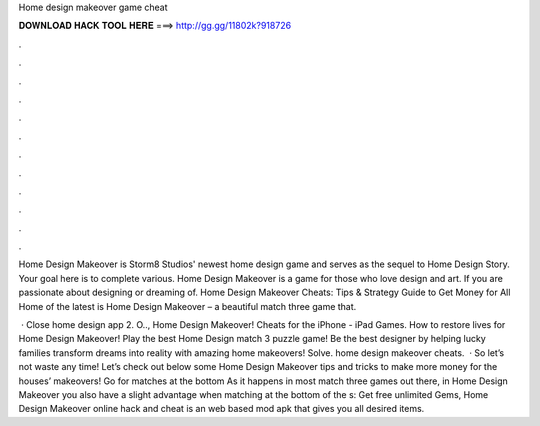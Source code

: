 Home design makeover game cheat



𝐃𝐎𝐖𝐍𝐋𝐎𝐀𝐃 𝐇𝐀𝐂𝐊 𝐓𝐎𝐎𝐋 𝐇𝐄𝐑𝐄 ===> http://gg.gg/11802k?918726



.



.



.



.



.



.



.



.



.



.



.



.

Home Design Makeover is Storm8 Studios' newest home design game and serves as the sequel to Home Design Story. Your goal here is to complete various. Home Design Makeover is a game for those who love design and art. If you are passionate about designing or dreaming of. Home Design Makeover Cheats: Tips & Strategy Guide to Get Money for All Home of the latest is Home Design Makeover – a beautiful match three game that.

 · Close home design app 2. O.., Home Design Makeover! Cheats for the iPhone - iPad Games. How to restore lives for Home Design Makeover! Play the best Home Design match 3 puzzle game! Be the best designer by helping lucky families transform dreams into reality with amazing home makeovers! Solve. home design makeover cheats.  · So let’s not waste any time! Let’s check out below some Home Design Makeover tips and tricks to make more money for the houses’ makeovers! Go for matches at the bottom As it happens in most match three games out there, in Home Design Makeover you also have a slight advantage when matching at the bottom of the s:  Get free unlimited Gems, Home Design Makeover online hack and cheat is an web based mod apk that gives you all desired items.
